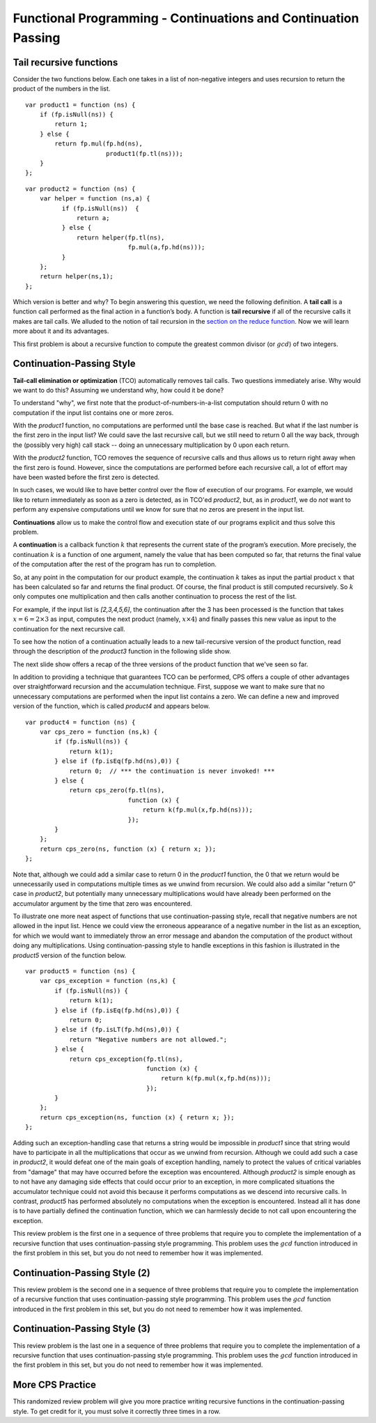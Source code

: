 .. This file is part of the OpenDSA eTextbook project. See
.. http://algoviz.org/OpenDSA for more details.
.. Copyright (c) 2012-13 by the OpenDSA Project Contributors, and
.. distributed under an MIT open source license.

.. avmetadata:: 
   :author: David Furcy and Tom Naps

===============================================================
Functional Programming - Continuations and Continuation Passing
===============================================================

   
Tail recursive functions
------------------------

Consider the two functions below.  Each one takes in a list of non-negative
integers and uses recursion to return the product of the numbers in the list. 

::

    var product1 = function (ns) {
        if (fp.isNull(ns)) {
            return 1;
        } else {
            return fp.mul(fp.hd(ns),
                          product1(fp.tl(ns)));
        }
    };

::

    var product2 = function (ns) {
        var helper = function (ns,a) {
              if (fp.isNull(ns))  {
                  return a;
              } else {
                  return helper(fp.tl(ns), 
                                fp.mul(a,fp.hd(ns)));
              }
        };
        return helper(ns,1);
    };

Which version is better and why?
To begin answering this question, we need the following definition.
A **tail call** is a function call performed as the final action in
a function’s body. A function is **tail recursive** if all of the
recursive calls it makes are tail calls.  We alluded to the notion of tail
recursion in the `section on the reduce function`_.   Now we will learn more
about it and its advantages.

.. _section on the reduce function: FP7.html

This first problem is about a recursive function to compute the
greatest common divisor (or :math:`gcd`) of two integers.

.. avembed:: Exercises/PL/TailRecursion.html ka
   :long_name: Tail Recursion

Continuation-Passing Style
--------------------------


**Tail-call elimination or optimization** (TCO) automatically removes
tail calls. Two questions immediately arise.  Why would we want to do
this?  Assuming we understand why, how could it be done?


To understand "why", we first note that the
product-of-numbers-in-a-list computation should return 0 with no
computation if the input list contains one or more zeros.

With the *product1* function, no computations are performed until the base case is
reached. But what if the last number is the first zero in the input
list? We could save the last recursive call, but we still need to return
0 all the way back, through the (possibly very high) call stack -- doing
an unnecessary multiplication by 0 upon each return.

With the *product2* function, TCO removes the sequence of recursive calls and thus
allows us to return right away when the first zero is found. However,
since the computations are performed before each recursive call, a lot
of effort may have been wasted before the first zero is detected.

In such cases, we would like to have better control over the flow of
execution of our programs. For example, we would like to return
immediately as soon as a zero is detected, as in TCO'ed *product2*, but, as in
*product1*, we do *not* want to perform any expensive computations until
we know for sure that no zeros are present in the input list.

**Continuations** allow us to make the control flow and execution state of
our programs explicit and thus solve this problem.

A **continuation** is a callback function :math:`k` that represents the
current state of the program’s execution. More precisely, the continuation :math:`k` is a
function of one argument, namely the value that has been computed so
far, that returns the final value of the computation after the rest of
the program has run to completion.

So, at any point in the computation for our product example, the continuation :math:`k`
takes as input the partial product :math:`x` that has been calculated so
far and returns the final product. Of course, the final product is still
computed recursively. So :math:`k` only computes one multiplication and
then calls another continuation to process the rest of the list.

For example, if the input list is *[2,3,4,5,6]*, the continuation after
the 3 has been processed is the function that takes
:math:`x=6=2\times 3` as input, computes the next product (namely,
:math:`x \times 4`) and finally passes this new value as input to the
continuation for the next recursive call.

.. The resulting code is in the *product3* function appearing below.
.. When programming in the **continuation-passing style** (CPS), every
.. function takes an extra parameter, namely a continuation.
.. 
.. ::
.. 
..     var product3 = function (ns) {
..         var cps_product = function (ns,k) {
..             if (fp.isNull(ns)) {
..                 return k(1);
..             } else {
..                 return cps_product(fp.tl(ns),
..                                    function (x) {
..                                        return k(fp.mul(x,fp.hd(ns)));
..                                    });
..             }
..         };
..         return cps_product(ns, function (x) { return x; });
..     }
.. 
.. To initiate the computation, the CPS helper function is given the
.. identity function.

To see how the notion of a continuation actually leads to a new
tail-recursive version of the product function, read through the
description of the *product3* function in the following slide show.

.. inlineav:: FP9Code1CON ss
   :long_name: Illustrate Continuation Passing
   :links: AV/PL/FP/FP9CON.css
   :scripts: AV/PL/FP/FP9Code1CON.js
   :output: show

The next slide show offers a recap of the three versions of the
product function that we've seen so far.

.. inlineav:: FP9Code2CON ss
   :long_name: Compare CPS with non-tail recursive and accumulation
   :links: AV/PL/FP/FP9CON.css
   :scripts: AV/PL/FP/FP9Code2CON.js
   :output: show


In addition to providing a technique that guarantees TCO can be
performed, CPS offers a couple of other advantages over
straightforward recursion and the accumulation technique.  First,
suppose we want to make sure that no unnecessary computations are
performed when the input list contains a zero.  We can define a new and
improved version of the function, which is called *product4* and
appears below.

::

    var product4 = function (ns) {
        var cps_zero = function (ns,k) {
            if (fp.isNull(ns)) {
                return k(1);
            } else if (fp.isEq(fp.hd(ns),0)) {
                return 0;  // *** the continuation is never invoked! ***
            } else {
                return cps_zero(fp.tl(ns),
                                function (x) {
                                    return k(fp.mul(x,fp.hd(ns)));
                                });
            }
        };
        return cps_zero(ns, function (x) { return x; });
    };

Note that, although we could add a similar case to return 0 in the
*product1* function, the 0 that we return would be unnecessarily used
in computations multiple times as we unwind from recursion.  We could
also add a similar "return 0" case in *product2*, but potentially many
unnecessary multiplications would have already been performed on the
accumulator argument by the time that zero was encountered.
    
To illustrate one more neat aspect of functions that use
continuation-passing style, recall that negative numbers are not
allowed in the input list.  Hence we could view the erroneous
appearance of a negative number in the list as an exception, for which
we would want to immediately throw an error message and abandon the
computation of the product without doing any multiplications.  Using
continuation-passing style to handle exceptions in this fashion is
illustrated in the *product5* version of the function below.

::

    var product5 = function (ns) {
        var cps_exception = function (ns,k) {
            if (fp.isNull(ns)) {
                return k(1);
            } else if (fp.isEq(fp.hd(ns),0)) {
                return 0;
            } else if (fp.isLT(fp.hd(ns),0)) {
                return "Negative numbers are not allowed.";
            } else {
                return cps_exception(fp.tl(ns),
                                     function (x) {
                                         return k(fp.mul(x,fp.hd(ns)));
                                     });
            }
        };
        return cps_exception(ns, function (x) { return x; });
    };

Adding such an exception-handling case that returns a string would be
impossible in *product1* since that string would have to participate
in all the multiplications that occur as we unwind from recursion.
Although we could add such a case in *product2*, it would defeat one
of the main goals of exception handling, namely to protect the values
of critical variables from "damage" that may have occurred before the
exception was encountered.  Although *product2* is simple enough as to
not have any damaging side effects that could occur prior to an
exception, in more complicated situations the accumulator technique
could not avoid this because it performs computations as we descend
into recursive calls.  In contrast, *product5* has performed absolutely
no computations when the exception is encountered.  Instead all it has
done is to have partially defined the continuation function, which we can
harmlessly decide to not call upon encountering the exception.

    
This review problem is the first one in a sequence of three problems
that require you to complete the implementation of a recursive
function that uses continuation-passing style programming. This
problem uses the :math:`gcd` function introduced in the first problem
in this set, but you do not need to remember how it was implemented.

.. avembed:: Exercises/PL/ContinuationPassing1.html ka
   :long_name: CPS Style 1

Continuation-Passing Style (2)
------------------------------

This review problem is the second one in a sequence of three problems
that require you to complete the implementation of a recursive
function that uses continuation-passing style programming. This
problem uses the :math:`gcd` function introduced in the first problem
in this set, but you do not need to remember how it was implemented.

.. avembed:: Exercises/PL/ContinuationPassing2.html ka
   :long_name: CPS Style 2

Continuation-Passing Style (3)
------------------------------

This review problem is the last one in a sequence of three problems
that require you to complete the implementation of a recursive
function that uses continuation-passing style programming. This
problem uses the :math:`gcd` function introduced in the first problem
in this set, but you do not need to remember how it was implemented.

.. avembed:: Exercises/PL/ContinuationPassing3.html ka
   :long_name: CPS Style 3


More CPS Practice
-----------------

This randomized review problem will give you more practice writing
recursive functions in the continuation-passing style. To get credit
for it, you must solve it correctly three times in a row.

.. avembed:: Exercises/PL/ContinuationPassing4.html ka
   :long_name: Randomized CPS practice
	    


